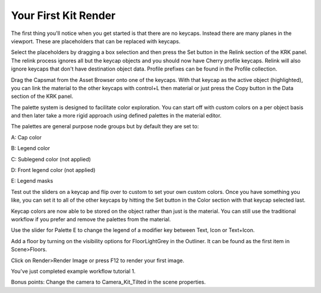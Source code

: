 Your First Kit Render
====

The first thing you'll notice when you get started is that there are no keycaps. Instead there are many planes in the viewport. These are placeholders that can be replaced with keycaps.

.. image:: img/Placeholders.PNG

Select the placeholders by dragging a box selection and then press the Set button in the Relink section of the KRK panel. The relink process ignores all but the keycap objects and you should now have Cherry profile keycaps. Relink will also ignore keycaps that don't have destination object data. Profile prefixes can be found in the Profile collection.

.. image:: img/setcherry.gif

Drag the Capsmat from the Asset Browser onto one of the keycaps. With that keycap as the active object (highlighted), you can link the material to the other keycaps with control+L then material or just press the Copy button in the Data section of the KRK panel.

.. image:: img/copymat.gif

The palette system is designed to facilitate color exploration. You can start off with custom colors on a per object basis and then later take a more rigid approach using defined palettes in the material editor.

.. image:: img/CustomPalette.gif

The palettes are general purpose node groups but by default they are set to:

A: Cap color

B: Legend color

C: Sublegend color (not applied)

D: Front legend color (not applied)

E: Legend masks

.. image:: img/Palettes.PNG

Test out the sliders on a keycap and flip over to custom to set your own custom colors. Once you have something you like, you can set it to all of the other keycaps by hitting the Set button in the Color section with that keycap selected last.

.. image:: img/SetColor.gif

Keycap colors are now able to be stored on the object rather than just is the material. You can still use the traditional workflow if you prefer and remove the palettes from the material.

Use the slider for Palette E to change the legend of a modifier key between Text, Icon or Text+Icon. 

.. image:: img/PaletteE.gif

Add a floor by turning on the visibility options for FloorLightGrey in the Outliner. It can be found as the first item in Scene>Floors.

.. image:: img/floorvis.gif

Click on Render>Render Image or press F12 to render your first image.

.. image:: img/w1render.jpg

You've just completed example workflow tutorial 1.

Bonus points:
Change the camera to Camera_Kit_Tilted in the scene properties.
